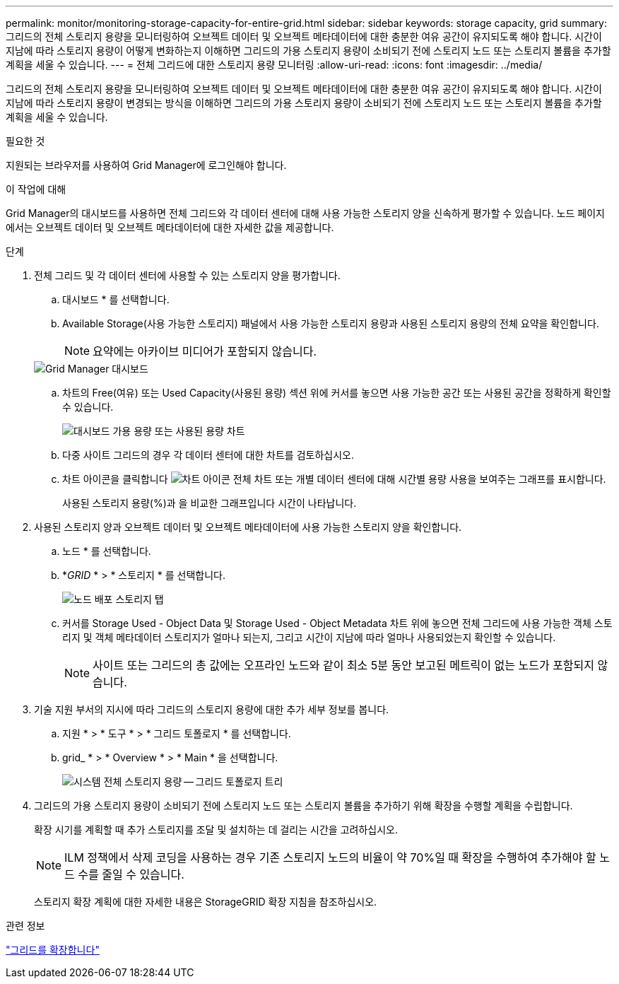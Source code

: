 ---
permalink: monitor/monitoring-storage-capacity-for-entire-grid.html 
sidebar: sidebar 
keywords: storage capacity, grid 
summary: 그리드의 전체 스토리지 용량을 모니터링하여 오브젝트 데이터 및 오브젝트 메타데이터에 대한 충분한 여유 공간이 유지되도록 해야 합니다. 시간이 지남에 따라 스토리지 용량이 어떻게 변화하는지 이해하면 그리드의 가용 스토리지 용량이 소비되기 전에 스토리지 노드 또는 스토리지 볼륨을 추가할 계획을 세울 수 있습니다. 
---
= 전체 그리드에 대한 스토리지 용량 모니터링
:allow-uri-read: 
:icons: font
:imagesdir: ../media/


[role="lead"]
그리드의 전체 스토리지 용량을 모니터링하여 오브젝트 데이터 및 오브젝트 메타데이터에 대한 충분한 여유 공간이 유지되도록 해야 합니다. 시간이 지남에 따라 스토리지 용량이 변경되는 방식을 이해하면 그리드의 가용 스토리지 용량이 소비되기 전에 스토리지 노드 또는 스토리지 볼륨을 추가할 계획을 세울 수 있습니다.

.필요한 것
지원되는 브라우저를 사용하여 Grid Manager에 로그인해야 합니다.

.이 작업에 대해
Grid Manager의 대시보드를 사용하면 전체 그리드와 각 데이터 센터에 대해 사용 가능한 스토리지 양을 신속하게 평가할 수 있습니다. 노드 페이지에서는 오브젝트 데이터 및 오브젝트 메타데이터에 대한 자세한 값을 제공합니다.

.단계
. 전체 그리드 및 각 데이터 센터에 사용할 수 있는 스토리지 양을 평가합니다.
+
.. 대시보드 * 를 선택합니다.
.. Available Storage(사용 가능한 스토리지) 패널에서 사용 가능한 스토리지 용량과 사용된 스토리지 용량의 전체 요약을 확인합니다.
+

NOTE: 요약에는 아카이브 미디어가 포함되지 않습니다.

+
image::../media/grid_manager_dashboard_cropped.png[Grid Manager 대시보드]

.. 차트의 Free(여유) 또는 Used Capacity(사용된 용량) 섹션 위에 커서를 놓으면 사용 가능한 공간 또는 사용된 공간을 정확하게 확인할 수 있습니다.
+
image::../media/storage_capacity_used.gif[대시보드 가용 용량 또는 사용된 용량 차트]

.. 다중 사이트 그리드의 경우 각 데이터 센터에 대한 차트를 검토하십시오.
.. 차트 아이콘을 클릭합니다 image:../media/icon_chart_new.gif["차트 아이콘"] 전체 차트 또는 개별 데이터 센터에 대해 시간별 용량 사용을 보여주는 그래프를 표시합니다.
+
사용된 스토리지 용량(%)과 을 비교한 그래프입니다 시간이 나타납니다.



. 사용된 스토리지 양과 오브젝트 데이터 및 오브젝트 메타데이터에 사용 가능한 스토리지 양을 확인합니다.
+
.. 노드 * 를 선택합니다.
.. *_GRID_ * > * 스토리지 * 를 선택합니다.
+
image::../media/nodes_deployment_storage_tab.png[노드 배포 스토리지 탭]

.. 커서를 Storage Used - Object Data 및 Storage Used - Object Metadata 차트 위에 놓으면 전체 그리드에 사용 가능한 객체 스토리지 및 객체 메타데이터 스토리지가 얼마나 되는지, 그리고 시간이 지남에 따라 얼마나 사용되었는지 확인할 수 있습니다.
+

NOTE: 사이트 또는 그리드의 총 값에는 오프라인 노드와 같이 최소 5분 동안 보고된 메트릭이 없는 노드가 포함되지 않습니다.



. 기술 지원 부서의 지시에 따라 그리드의 스토리지 용량에 대한 추가 세부 정보를 봅니다.
+
.. 지원 * > * 도구 * > * 그리드 토폴로지 * 를 선택합니다.
.. grid_ * > * Overview * > * Main * 을 선택합니다.
+
image::../media/system_wide_storage_capacity.gif[시스템 전체 스토리지 용량 -- 그리드 토폴로지 트리]



. 그리드의 가용 스토리지 용량이 소비되기 전에 스토리지 노드 또는 스토리지 볼륨을 추가하기 위해 확장을 수행할 계획을 수립합니다.
+
확장 시기를 계획할 때 추가 스토리지를 조달 및 설치하는 데 걸리는 시간을 고려하십시오.

+

NOTE: ILM 정책에서 삭제 코딩을 사용하는 경우 기존 스토리지 노드의 비율이 약 70%일 때 확장을 수행하여 추가해야 할 노드 수를 줄일 수 있습니다.

+
스토리지 확장 계획에 대한 자세한 내용은 StorageGRID 확장 지침을 참조하십시오.



.관련 정보
link:../expand/index.html["그리드를 확장합니다"]
